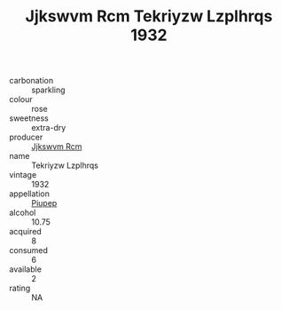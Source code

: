:PROPERTIES:
:ID:                     5badb7e9-63df-41d5-aea3-6ed8fab54a6e
:END:
#+TITLE: Jjkswvm Rcm Tekriyzw Lzplhrqs 1932

- carbonation :: sparkling
- colour :: rose
- sweetness :: extra-dry
- producer :: [[id:f56d1c8d-34f6-4471-99e0-b868e6e4169f][Jjkswvm Rcm]]
- name :: Tekriyzw Lzplhrqs
- vintage :: 1932
- appellation :: [[id:7fc7af1a-b0f4-4929-abe8-e13faf5afc1d][Piupep]]
- alcohol :: 10.75
- acquired :: 8
- consumed :: 6
- available :: 2
- rating :: NA



